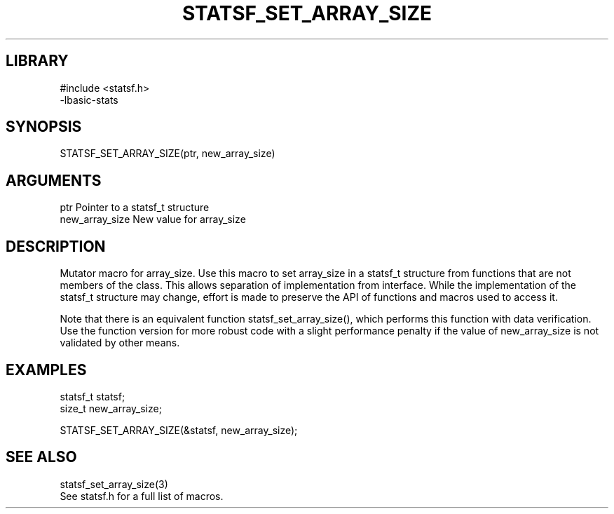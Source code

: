 \" Generated by /usr/local/bin/auto-gen-get-set
.TH STATSF_SET_ARRAY_SIZE 3

.SH LIBRARY
.nf
.na
#include <statsf.h>
-lbasic-stats
.ad
.fi

\" Convention:
\" Underline anything that is typed verbatim - commands, etc.
.SH SYNOPSIS
.PP
.nf 
.na
STATSF_SET_ARRAY_SIZE(ptr, new_array_size)
.ad
.fi

.SH ARGUMENTS
.nf
.na
ptr             Pointer to a statsf_t structure
new_array_size  New value for array_size
.ad
.fi

.SH DESCRIPTION

Mutator macro for array_size.  Use this macro to set array_size in
a statsf_t structure from functions that are not members of the class.
This allows separation of implementation from interface.  While the
implementation of the statsf_t structure may change, effort is made to
preserve the API of functions and macros used to access it.

Note that there is an equivalent function statsf_set_array_size(), which performs
this function with data verification.  Use the function version for more
robust code with a slight performance penalty if the value of
new_array_size is not validated by other means.

.SH EXAMPLES

.nf
.na
statsf_t        statsf;
size_t          new_array_size;

STATSF_SET_ARRAY_SIZE(&statsf, new_array_size);
.ad
.fi

.SH SEE ALSO

.nf
.na
statsf_set_array_size(3)
See statsf.h for a full list of macros.
.ad
.fi
